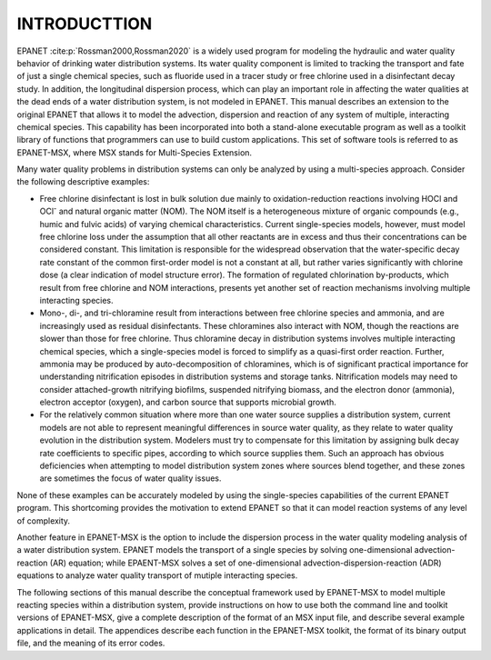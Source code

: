 
.. raw:: latex

    \clearpage
  	\pagenumbering{arabic}
    \setcounter{page}{1}
    \setcounter{chapter}{0}
    \chapter{Introduction}

.. _introduction: 

INTRODUCTTION
=============

EPANET :cite:p:`Rossman2000,Rossman2020` is a widely used program for modeling the
hydraulic and water quality behavior of drinking water distribution
systems. Its water quality component is limited to tracking the
transport and fate of just a single chemical species, such as fluoride
used in a tracer study or free chlorine used in a disinfectant decay
study. In addition, the longitudinal dispersion process, which can play an important role in affecting the water qualities
at the dead ends of a water distribution system, is not modeled in EPANET.  
This manual describes an extension to the original EPANET that
allows it to model the advection, dispersion and reaction of any system of multiple, interacting chemical species.
This capability has been incorporated into both a stand-alone executable
program as well as a toolkit library of functions that programmers can
use to build custom applications. This set of software tools is referred
to as EPANET-MSX, where MSX stands for Multi-Species Extension. 

Many water quality problems in distribution systems can only be analyzed
by using a multi-species approach. Consider the following descriptive
examples:

- Free chlorine disinfectant is lost in bulk solution due mainly to oxidation-reduction
  reactions involving HOCl and OCl\ :sup:`-` and natural organic matter (NOM). The NOM itself
  is a heterogeneous mixture of organic compounds (e.g., humic and fulvic acids) of varying 
  chemical characteristics. Current single-species models, however, must model free chlorine loss under
  the assumption that all other reactants are in excess and thus their concentrations
  can be considered constant. This limitation is responsible for the
  widespread observation that the water-specific decay rate constant
  of the common first-order model is not a constant at all, but
  rather varies significantly with chlorine dose (a clear indication
  of model structure error). The formation of regulated chlorination
  by-products, which result from free chlorine and NOM interactions,
  presents yet another set of reaction mechanisms involving multiple interacting species.

- Mono-, di-, and tri-chloramine result from interactions between free chlorine species and ammonia, and are increasingly used as 
  residual disinfectants. These chloramines also interact with NOM, though the reactions are slower than those for free chlorine. Thus
  chloramine decay in distribution systems involves multiple interacting chemical species, which a single-species model is forced to simplify as a quasi-first order reaction. Further, ammonia may be produced by auto-decomposition of chloramines, which is of 
  significant practical importance for understanding nitrification episodes in distribution systems and storage tanks. Nitrification models may need to consider attached-growth nitrifying biofilms, suspended nitrifying biomass, and the
  electron donor (ammonia), electron acceptor (oxygen), and carbon source that supports microbial growth.

- For the relatively common situation where more than one water source supplies a distribution system, current models are not able to represent meaningful differences in source water quality, as they relate to water quality evolution in the distribution system. Modelers
  must try to compensate for this limitation by assigning bulk decay rate coefficients to specific pipes, according to which source supplies them. Such an approach has obvious deficiencies when attempting to model distribution system zones where sources blend together, and 
  these zones are sometimes the focus of water quality issues.

None of these examples can be accurately modeled by using the
single-species capabilities of the current EPANET program. This
shortcoming provides the motivation to extend EPANET so that it can
model reaction systems of any level of complexity.

Another feature in EPANET-MSX is the option to include the dispersion process in the water quality modeling analysis of a water distribution system. EPANET models the transport of a single species by solving one-dimensional
advection-reaction (AR) equation; while EPAENT-MSX solves a set of one-dimensional advection-dispersion-reaction (ADR) equations to analyze water quality transport of mutiple interacting species.     

The following sections of this manual describe the conceptual framework
used by EPANET-MSX to model multiple reacting species within a
distribution system, provide instructions on how to use both the command
line and toolkit versions of EPANET-MSX, give a complete description of
the format of an MSX input file, and describe several example
applications in detail. The appendices describe each function in the
EPANET-MSX toolkit, the format of its binary output file, and the
meaning of its error codes.